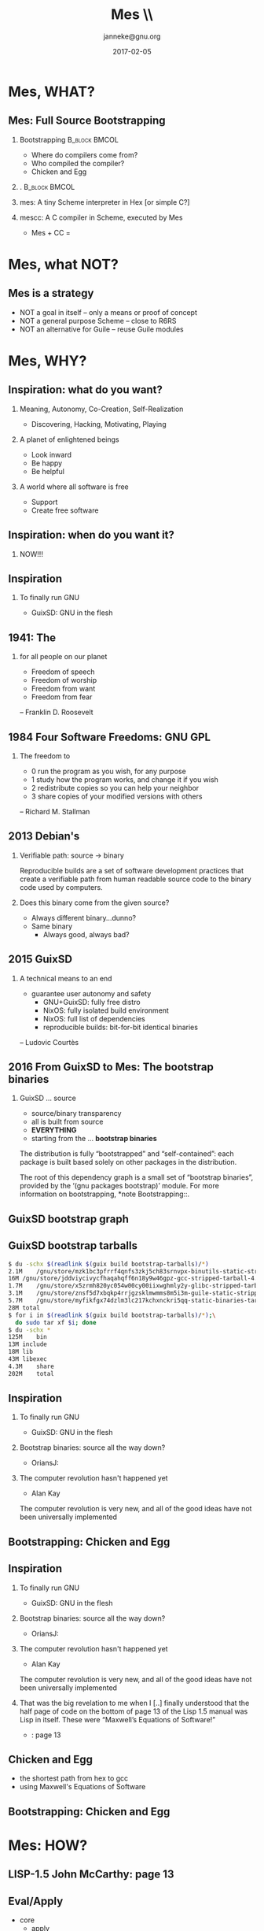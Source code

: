 #+TITLE: Mes
#+TITLE: \\\smaller[2]{Maxwell Equations of Software}
#+DATE:2017-02-05
#+EMAIL: janneke@gnu.org
#+AUTHOR: janneke@gnu.org
#+LATEX_HEADER:\institute{FOSDEM'17}
#+LATEX_HEADER:\def\ahref#1#2{\htmladdnormallink{#2}{#1}}
#+OPTIONS: H:2
#+LATEX_CLASS: beamer
#+LATEX_CLASS_OPTIONS: [presentation]
#+LATEX_HEADER: \usepackage{relsize}
#+LATEX_HEADER: \usepackage{hyperref}
#+LATEX_HEADER: \usepackage{html}
#+latex_header: \mode<beamer>{\usetheme{X}}
#+BEAMER_THEME: X
#+BEAMER_FRAME_LEVEL: 2
#+COLUMNS: %45ITEM %10BEAMER_ENV(Env) %10BEAMER_ACT(Act) %4BEAMER_COL(Col) %8BEAMER_OPT(Opt)

* Mes, WHAT?

# ** TEST
# - @@beamer:<1->@@ Item 1
# - @@beamer:<2->@@ Item 2

# GNU LilyPond, Verum
# Depression: France, Netherlands, US: about 20%; 10x more than 50 years ago

** Mes: Full Source Bootstrapping

*** Bootstrapping                                             :B_block:BMCOL:
    :PROPERTIES:
    :BEAMER_COL: 0.6
    :BEAMER_ENV: block
    :END:
  * Where do compilers come from?
  * Who compiled the compiler?
  * Chicken and Egg
*** .                                                         :B_block:BMCOL:
#+LATEX:\includegraphics[width=0.4\textwidth]{mes.png}
    :PROPERTIES:
    :BEAMER_COL: 0.3
    :xBEAMER_ACT: <2->
    :xBEAMER_ENV: block
    :END:


*** mes: A tiny Scheme interpreter in Hex [or simple C?]
  :PROPERTIES:
  :BEAMER_ACT: <2->
  :END:

*** mescc: A C compiler in Scheme, executed by Mes
  * Mes + CC =
#+xATTR_LATEX: :=\linewidth
#+xLATEX:\includegraphics[width=0.25\textwidth]{fsb-logo.png}
#+LATEX:\rightskip=-3cm\includegraphics[width=0.2\textwidth]{fsb-logo-guile-guix-mes.png}
  :PROPERTIES:
  :BEAMER_ACT: <3->
  :END:

* Mes, what NOT?
  :PROPERTIES:
  :xBEAMER_ENV: note
  :END:

** Mes is a strategy
   * NOT a goal in itself -- only a means or proof of concept
   * NOT a general purpose Scheme -- close to R6RS
   * NOT an alternative for Guile -- reuse Guile modules

* Mes, WHY?
 
** Inspiration: what do you want?

*** Meaning, Autonomy, Co-Creation, Self-Realization
  * Discovering, Hacking, Motivating, Playing
  :PROPERTIES:
  :BEAMER_ACT: <2->
  :END:

*** A planet of enlightened beings
# * Awakening of consciousness
  * Look inward
  * Be happy
  * Be helpful
  :PROPERTIES:
  :BEAMER_ACT: <3->
  :END:
*** A world where all software is free
  * Support \ahref{https://gnu.org}{GNU}
  * Create free software
#  * Be patient, be wise
  :PROPERTIES:
  :BEAMER_ACT: <4->
  :END:

** Inspiration: when do you want it?

*** NOW!!!
  :PROPERTIES:
  :BEAMER_ACT: <2->
  :END:

** Inspiration

*** To finally run GNU
  * GuixSD: GNU in the flesh
  :PROPERTIES:
  :BEAMER_ACT: <1->
  :END:

#  * Michael Nielsen: \ahref{http://www.michaelnielsen.org/ddi/lisp-as-the-maxwells-equations-of-software}{Lisp as the Maxwell's Equations of Software}

# *** recap the 4 freedoms
#   :PROPERTIES:
#   :BEAMER_ACT: <3->
#   :END:

** 1941: The \ahref{https://en.wikipedia.org/wiki/Four_Freedoms}{Four Freedoms}
  :PROPERTIES:
  :BEAMER_ENV: note
  :END:
*** for all people on our planet

   * Freedom of speech
   * Freedom of worship
   * Freedom from want
   * Freedom from fear

-- Franklin D. Roosevelt

** 1984 Four Software Freedoms: GNU GPL
  :PROPERTIES:
  :xBEAMER_ENV: note
  :END:
*** The freedom to

   * 0 run the program as you wish, for any purpose
   * 1 study how the program works, and change it if you wish
   * 2 redistribute copies so you can help your neighbor
   * 3 share copies of your modified versions with others

-- Richard M. Stallman

# 1: Access to the source code is a precondition for this.

# 3: By doing this you can give the whole community a chance to benefit
# from your changes. Access to the source code is a precondition for
# this.

** 2013 Debian's \ahref{https://reproducible-builds.org}{reproducible-builds.org}

*** Verifiable path: source -> binary
Reproducible builds are a set of software development practices that
create a verifiable path from human readable source code to the binary
code used by computers.

*** Does this binary come from the given source?
  * Always different binary...dunno?
  * Same binary
     * Always good, always bad?

** 2015 GuixSD \ahref{https://www.gnu.org/software/guix/news/reproducible-builds-a-means-to-an-end.html}{Reproducible builds: a means to an end}

# GNU Guix is committed to improving the freedom and autonomy of
# computer users. This obviously manifests in the fact that GuixSD is a
# fully free distro, and this is what GNU stands for. All the packages
# in Guix are built from source, including things like firmware where
# there is an unfortunate tendency to use pre-built binaries; that way,
# users can know what software they run. On the technical side, Guix
# also tries hard to empower users by making the whole system as
# hackable as possible, in a uniform way—making Freedom #1 practical, à
# la Emacs.

*** A technical means to an end
   * guarantee user autonomy and safety
      * GNU+GuixSD: fully free distro
      * NixOS: fully isolated build environment
      * NixOS: full list of dependencies
      * reproducible builds: bit-for-bit identical binaries

-- Ludovic Courtès

** 2016 From GuixSD to Mes: The bootstrap binaries

*** GuixSD ... source
   * source/binary transparency
   * all is built from source
   * *EVERYTHING*
   * starting from the ... *bootstrap binaries*


   The distribution is fully “bootstrapped” and “self-contained”: each
package is built based solely on other packages in the distribution.

The root of this dependency graph is a small set of “bootstrap
binaries”, provided by the ‘(gnu packages bootstrap)’ module.  For more
information on bootstrapping, *note Bootstrapping::.


[2010]: Eelco Dolstra, Andres Löh, and Nicolas Pierron described
sources of non-determinism in their 2010 JFP paper about NixOS


** GuixSD bootstrap graph

#+LATEX:\includegraphics[width=0.8\textwidth]{bootstrap-graph.png}


** GuixSD bootstrap tarballs
#+BEGIN_SRC bash
$ du -schx $(readlink $(guix build bootstrap-tarballs)/*)
2.1M	/gnu/store/mzk1bc3pfrrf4qnfs3zkj5ch83srnvpx-binutils-static-stripped-tarball-2.27/binutils-static-stripped-2.27-x86_64-linux.tar.xz
16M	/gnu/store/jddviycivycfhaqahqff6n18y9w46gpz-gcc-stripped-tarball-4.9.4/gcc-stripped-4.9.4-x86_64-linux.tar.xz
1.7M	/gnu/store/x5zrmh820yc054w00cy00iixwghmly2y-glibc-stripped-tarball-2.24/glibc-stripped-2.24-x86_64-linux.tar.xz
3.1M	/gnu/store/znsf5d7xbqkp4rrjgzsklmwmms8m5i3m-guile-static-stripped-tarball-2.0.12/guile-static-stripped-2.0.12-x86_64-linux.tar.xz
5.7M	/gnu/store/myfikfgx74dzlm3lc217kchxnckri5qq-static-binaries-tarball-0/static-binaries-0-x86_64-linux.tar.xz
28M	total
$ for i in $(readlink $(guix build bootstrap-tarballs)/*);\
  do sudo tar xf $i; done
$ du -schx *
125M	bin
13M	include
18M	lib
43M	libexec
4.3M	share
202M	total
#+END_SRC


** Inspiration

*** To finally run GNU
  * GuixSD: GNU in the flesh
  :PROPERTIES:
  :BEAMER_ACT: <1->
  :END:
*** Bootstrap binaries: source all the way down?
  * OriansJ: \ahref{https://github.com/oriansj/stage0}{self-hosting hex assembler}
  :PROPERTIES:
  :BEAMER_ACT: <1->
  :END:
*** The computer revolution hasn't happened yet
  * Alan Kay
  :PROPERTIES:
  :BEAMER_ACT: <2->
  :END:
The computer revolution is very new, and all of the good ideas have
not been universally implemented

** Bootstrapping: Chicken and Egg

#+LATEX:\includegraphics[width=0.3\textwidth]{egg.png}

** Inspiration

*** To finally run GNU
  * GuixSD: GNU in the flesh
  :PROPERTIES:
  :BEAMER_ACT: <1->
  :END:
*** Bootstrap binaries: source all the way down?
  * OriansJ: \ahref{https://github.com/oriansj/stage0}{self-hosting hex assembler}
  :PROPERTIES:
  :BEAMER_ACT: <1->
  :END:
*** The computer revolution hasn't happened yet
  * Alan Kay
  :PROPERTIES:
  :BEAMER_ACT: <1->
  :END:
The computer revolution is very new, and all of the good ideas have
not been universally implemented
*** \ahref{http://queue.acm.org/detail.cfm?id=1039523}{LISP as the Maxwell's Equations of Software}
  :PROPERTIES:
  :BEAMER_ACT: <1->
  :END:
That was the big revelation to me when I [..] finally understood that
the half page of code on the bottom of page 13 of the Lisp 1.5 manual
was Lisp in itself.  These were “Maxwell’s Equations of Software!”

  * \ahref{http://www.softwarepreservation.org/projects/LISP/book/LISP\%25201.5\%2520Programmers\%2520Manual.pdf}{LISP-1.5}: page 13


** Chicken and Egg

   * the shortest path from hex to gcc
   * using Maxwell's Equations of Software

** Bootstrapping: Chicken and Egg

#+LATEX:\includegraphics[width=0.3\textwidth]{mes.png}


* Mes: HOW?

** LISP-1.5 John McCarthy: page 13

# convert -density 150 -quality 100 -flatten -sharpen 0x1.0 LISP-1.5-page-13.pdf LISP-1.5-page-13.png
#+BEGIN_COMMENT
[[file:LISP-1-5-page-13-bottom.png][LISP-1.5 page 13 bottom]]
#+END_COMMENT

#+ATTR_LATEX: :width=\linewidth
#+LATEX:\includegraphics[width=\textwidth]{LISP-1-5-page-13-bottom.png}

** Eval/Apply
  * core
    * apply
    * eval
  * helpers
    * assoc
    * pairlis
    * evcon
    * evlis
  * primitives
    * atom
    * car
    * cdr
    * cons
    * eq

** LISP-1.5 in Guile Scheme: APPLY

#+BEGIN_SRC scheme
(define (apply fn x a)
  (cond
   ((atom fn)
    (cond
     ((eq fn CAR)  (caar x))
     ((eq fn CDR)  (cdar x))
     ((eq fn CONS) (cons (car x) (cadr x)))
     ((eq fn ATOM) (atom (car x)))
     ((eq fn EQ)   (eq (car x) (cadr x)))
     (#t           (apply (eval fn a) x a))))
   ((eq (car fn) LAMBDA)
                   (eval (caddr fn) (pairlis (cadr fn) x a)))
   ((eq (car fn) LABEL)
                   (apply (caddr fn) x (cons (cons (cadr fn)
                                                   (caddr fn))
                                             a)))))
#+END_SRC

** LISP-1.5 in Guile Scheme: EVAL

#+BEGIN_SRC scheme
(define (eval e a)
  (cond
   ((atom e) (cdr (assoc e a)))
   ((atom (car e))
    (cond ((eq (car e) QUOTE) (cadr e))
          ((eq (car e) COND)  (evcon (cdr e) a))
          (#t                 (apply (car e)
                                     (evlis (cdr e) a) a))))
   (#t       (apply (car e) (evlis (cdr e) a) a))))
#+END_SRC

** LISP-1.5 in Scheme: ASSOC, PAIRLIS, EVCON, EVLIS

#+BEGIN_SRC scheme
(define (assoc x a)
  (cond ((eq (caar a) x) (car a))
        (#t (assoc x (cdr a)))))

(define (pairlis x y a)
  (cond ((null x) a)
        (#t (cons (cons (car x) (car y))
                  (pairlis (cdr x) (cdr y) a)))))

(define (evcon c a)
  (cond ((eval (caar c) a) (eval (cadar c) a))
        (#t (evcon (cdr c) a))))

(define (evlis m a)
  (cond ((null m) NIL)
        (#t (cons (eval (car m) a) (evlis (cdr m) a)))))
#+END_SRC


** LISP-1.5 in C

  * closures
  * symbols
  * specials? =()= =#t= =#f= =*unspecified*= =*undefined*=
  * macros
  * syntax-rules
  * records
  * modules/importing

** Garbage/Jam Collector

*** Abelson & Sussman
With a real computer we will eventually run out of free
space in which to construct new pairs.(1)

*** footnote(1)

This may not be true eventually, because memories may get large
enough so that it would be impossible to run out of free memory in the
lifetime of the computer.  For example, there are about {3\cdot10^{13}}
microseconds in a year, so if we were to ‘cons’ once per microsecond we
would need about 10^{15} cells of memory to build a machine that could
operate for 30 years without running out of memory.


** C parser: roll your own LALR

*** Lalr
  * minimal ANSI-C parser

   =int main (){puts ("Hello, world!");return 0;}=

** C parser: Nyacc
*** Pros
  * full C99 parser
  * ...including C pre-processor
  * perspective of building complete C compiler in Guile
  * tsunami of enthusiasm and contributors!

** C parser: Nyacc

*** Cons: more TODO for Mes
  * keywords
  * =define*=, =lambda*=
    * optargs
  * exeptions, =catch=, =throw=
    * =call/cc=
  * fluids, =with-fluid=
  * =syntax-case=
    * André van Tonder's 2006-2007 streak in 14 "commits"
    * psyntax: another bootstrap loop?!
  * R7RS's Ellipsis
    * Guile-1.8
  * =#;=-comments
  * =#||#=-comments

** C parser: Nyacc

*** Cons: more TODO for Mes

  * Cond supports ==>=
  * Bugfixes
    * Cond now evaluates its test clauses only once
    * Append can also handle one argument
    * For-each now supports 2 list arguments
    * Map now supports 3 list arguments
    * Backslash in string is supported
    * Closure is not a pair
    * All standard characters are supported

  * 36 new functions
#+BEGIN_SRC scheme
  1+, 1-, abs, and=>, append-reverse, ash, char<\=?, char<?,
  char>=?, char>?, even?, filter, delete, delq, vector-copy,
  fold, fold-right, getenv, iota, keyword->symbol list-head,
  list-tail, negative?, odd?, positive?, remove!, remove,
  string->number, string-copy, string-prefix?, string=,
  string=?, symbol->keyword symbol-append, symbol-prefix?,
  unless, write, zero?
#+END_SRC

* Mes: WHERE?


** Timeline

*** June 19: \ahref{https://lists.gnu.org/archive/html/guile-user/2016-06/msg00061.html}{on bootstrapping: introducing Mes}
# https://gnunet.org/bot/log/guile/2016-05-19
  * LISP-1.5 in Scheme and in C
*** September 25: \ahref{https://lists.gnu.org/archive/html/guile-user/2016-09/msg00061.html}{on bootstrapping: 2nd status report on Mes}
# https://gnunet.org/bot/log/guile/2016-09-25
  * Scheme primitives in C, closures, macros, 97 tests, LALR
  * Produce ELF binary from
#+BEGIN_SRC C
int main ()
{
  int i;
  puts ("Hi Mes!\n");
  for (i = 0; i < 4; ++i)
    puts ("  Hello, world!\n");
  return 1;
}
#+END_SRC
  * in 1'20"

** Timeline

*** October 23: 0.1 [not announced]
  * =let-syntax=, =match=
  * compile main.c in 2s (was 1'20")
  * add REPL

*** November 21: 0.2 [not announced]
  * psyntax integration, =syntax-case=, =load=

*** December 12: \ahref{https://lists.gnu.org/archive/html/guile-user/2016-12/msg00008.html}{on bootstrapping: first Mes 0.3 released}
# https://gnunet.org/bot/log/guile/2016-12-12
  * Garbage Collector/Jam Scraper

*** December 25: \ahref{https://lists.gnu.org/archive/html/guile-user/2016-12/msg00041.html}{Mes 0.4 released}
# https://gnunet.org/bot/log/guile/2016-12-25
  * run Nyacc, PEG, reduced core
  
** Status

*** core C prototype: 1150 lines
*** non-essential C sources: 
#+BEGIN_SRC bash
  210 lib.c
  157 math.c
  126 posix.c
  134 reader.c
  627 total
#+END_SRC

** Status
*** tiny-mes.c: 270 lines
  * compiles with mescc
  * i386-lib: =i386:exit=, =i3886:open=, =i386:read=, =i386:write=
  * tiny-libc: =getchar=, =putchar=, =puts=, =strcmp=, =strlen=
  * runs
#+BEGIN_SRC bash
Hello tiny-mes!
reading: module/mes/hack-32.mo
MES *GOT MES*
(#\A(#\B))
#+END_SRC

** Status

*** mini-mes.c: 800 lines
  * 12kB binary
  * 2500 lines assembly
  * runs with gcc
#+BEGIN_SRC bash
Hello mini-mes!
reading: module/mes/hack-32.mo
MES *GOT MES*
cells read: 19
symbols: 1
program[10]: (cons(0(1)))
(0 . 1)
#+END_SRC
  * compiles with mescc
    * 83 statements skipped

** Status

*** 

#+BEGIN_SRC bash
01:16:51 janneke@dundal:~/src/mes 
$ guix package -f guix.scm
The following package will be upgraded:
   mes	0.4.f84e97fc -> 0.4.f84e97fc	/gnu/store/2fsy1cd24pnwkv7a1zd0anzk3zz8ysdn-mes-0.4.f84e97fc

#+END_SRC



** Misc
  :PROPERTIES:
  :BEAMER_ENV: note
  :END:

civodul

Impressive!

   Is it a goal to try interpret a language as close as possible to that of
   Guile, and have the same libraries?  I guess that could help in the
   future: we could use (system base lalr), nyacc, etc.

   Also, currently there’s approximately 2K lines of C.  How do you plan to
   make sure that it doesn’t grow over time, or even that it shrinks?  :-)

   This all sounds very promising, thanks a lot!

arnebab

This is really cool! Thank you for your work!

  > How do you compile the interpreter?

paroneayea/cwebber
First, I'm really excited you're making progress on Mes!

  > Second, Scheme48 did something similar to this, called "Pre-Scheme",
    which is how they bootstrapped Scheme48 iirc.  Have you heard of it or
    looked at it?

  https://en.wikipedia.org/wiki/PreScheme

  * PreScheme in Scheme48
  * \ahref{http://canonical.org/~kragen/sw/urscheme/}{Ur-Scheme}
R5RS to x86 Assembly

** What's next?

  * psyntax
    * source or binary?
    * alternative syntax-case?
    * rewrite Nyacc without syntax-case, R7RS-ellipsis?
  * call/cc vs eval/apply/evlis?
  * merge with Guile?
  * compile Guile or compile Gcc?
  * prototype? in C
    * move from C to Hex?
    * move from C to [Pre]Scheme

** Thanks
*** Thanks                                                    :B_block:BMCOL:
    :PROPERTIES:
    :BEAMER_COL: 0.48
    :BEAMER_ENV: block
    :END:
   * John McCarthy
   * Richard Stallman
   * Eelco Dolstra
   * Ludovic Courtès
   * Rutger van Beusekom
   * Christopher A. Webber
*** Thanks everyone else                                      :B_block:BMCOL:
    :PROPERTIES:
    :BEAMER_COL: 0.48
    :xBEAMER_ACT: <2->
    :BEAMER_ENV: block
    :END:
    * LISP-1.5
    * GNU
    * NixOS
    * Debian reproducible builds
    * GuixSD
    * FOSDEM
*** Connect
    * irc  freenode.net [[irc://guix@freenode.net][#guix]] [[irc://guile@freenode.net][#guile]]
    * mail [[mailto://guile-user@gnu.org][guile-user@gnu.org]]
    * git  [[https://gitlab.com/janneke/mes][git@gitlab.com:janneke/mes.git]]

# * Copying
#  :PROPERTIES:
#  :COPYING: t
#  :END:

#   Copyright \copy 2017 Jan Nieuwenhuizen <janneke@gnu.org>

# C-c C-e l b     (org-beamer-export-to-latex)
# C-c C-e l P     (org-beamer-export-to-pdf)
